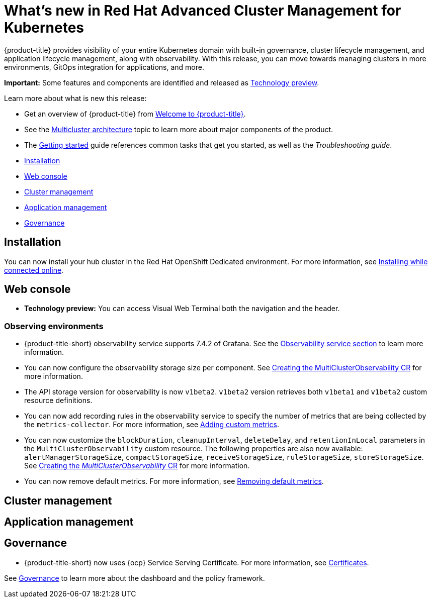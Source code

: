 [#whats-new-in-red-hat-advanced-cluster-management-for-kubernetes]
= What's new in Red Hat Advanced Cluster Management for Kubernetes 

{product-title} provides visibility of your entire Kubernetes domain with built-in governance, cluster lifecycle management, and application lifecycle management, along with observability. With this release, you can move towards managing clusters in more environments, GitOps integration for applications, and more. 

**Important:** Some features and components are identified and released as link:https://access.redhat.com/support/offerings/techpreview[Technology preview].

Learn more about what is new this release:

* Get an overview of {product-title} from link:../about/welcome.adoc#welcome-to-red-hat-advanced-cluster-management-for-kubernetes[Welcome to {product-title}].

* See the link:../about/architecture.adoc#multicluster-architecture[Multicluster architecture] topic to learn more about major components of the product.

* The link:../about/quick_start.adoc#getting-started[Getting started] guide references common tasks that get you started, as well as the _Troubleshooting guide_.


* <<installation,Installation>>
* <<web-console,Web console>>
* <<cluster-management,Cluster management>>
* <<application-management,Application management>>
* <<governance-whats-new,Governance>>

[#installation]
== Installation

You can now install your hub cluster in the Red Hat OpenShift Dedicated environment. For more information, see link:../install/install_connected.adoc#installing-while-connected-online[Installing while connected online].

[#web-console]
== Web console

* **Technology preview:** You can access Visual Web Terminal both the navigation and the header.

[#observability]
=== Observing environments

//10937 adding this comment to verify which issue are related to the entries, this comment will be deleted before GA
* {product-title-short} observability service supports 7.4.2 of Grafana. See the link:../observability/observe_environments.adoc#observability-service[Observability service section] to learn more information.

//MJ Note, issue 9124, add a step on how to configure the storage settings in the topic that's referenced
* You can now configure the observability storage size per component. See link:../observability/observability_enable.adoc#creating-the-multiclusterobservability-cr[Creating the MultiClusterObservability CR] for more information.

//Dev issue 11005
* The API storage version for observability is now `v1beta2`. `v1beta2` version retrieves both `v1beta1` and `v1beta2` custom resource definitions.

* You can now add recording rules in the observability service to specify the number of metrics that are being collected by the `metrics-collector`. For more information, see link:../observability/customize_observability.adoc#adding-custom-metrics[Adding custom metrics].

* You can now customize the `blockDuration`, `cleanupInterval`, `deleteDelay`, and `retentionInLocal` parameters in the `MultiClusterObservability` custom resource. The following properties are also now available: `alertManagerStorageSize`, `compactStorageSize`, `receiveStorageSize`, `ruleStorageSize`, `storeStorageSize`. See link:../observability/observability_enable.adoc#creating-mco-cr[Creating the _MultiClusterObservability_ CR] for more information.

* You can now remove default metrics. For more information, see link:../observability/customize_observability.adoc#removing-default-metrics[Removing default metrics].

[#cluster-management]
== Cluster management
 

[#application-management]
== Application management

[#governance-whats-new]
== Governance

//updated the name of the section based on issue 11273

* {product-title-short} now uses {ocp} Service Serving Certificate. For more information, see link:../risk_compliance/certificates.adoc#certificates[Certificates].

See link:../risk_compliance/grc_intro.adoc#governance[Governance] to learn more about the dashboard and the policy framework.
